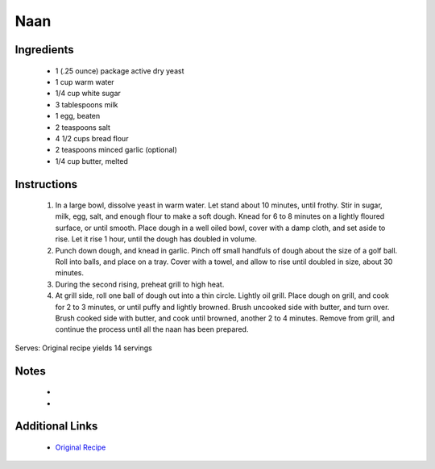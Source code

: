 Naan
====

Ingredients
-----------
 * 1 (.25 ounce) package active dry yeast
 * 1 cup warm water
 * 1/4 cup white sugar
 * 3 tablespoons milk
 * 1 egg, beaten
 * 2 teaspoons salt
 * 4 1/2 cups bread flour
 * 2 teaspoons minced garlic (optional)
 * 1/4 cup butter, melted

Instructions
-------------
 #. In a large bowl, dissolve yeast in warm water. Let stand about 10 minutes, until frothy. Stir in sugar, milk, egg, salt, and enough flour to make a soft dough. Knead for 6 to 8 minutes on a lightly floured surface, or until smooth. Place dough in a well oiled bowl, cover with a damp cloth, and set aside to rise. Let it rise 1 hour, until the dough has doubled in volume.                            
 #. Punch down dough, and knead in garlic. Pinch off small handfuls of dough about the size of a golf ball. Roll into balls, and place on a tray. Cover with a towel, and allow to rise until doubled in size, about 30 minutes.                            
 #. During the second rising, preheat grill to high heat.                            
 #. At grill side, roll one ball of dough out into a thin circle. Lightly oil grill. Place dough on grill, and cook for 2 to 3 minutes, or until puffy and lightly browned. Brush uncooked side with butter, and turn over. Brush cooked side with butter, and cook until browned, another 2 to 4 minutes. Remove from grill, and continue the process until all the naan has been prepared.                            

Serves: Original recipe yields 14 servings

Notes
-----
 * 
 * 

Additional Links
----------------
 * `Original Recipe <https://www.allrecipes.com/recipe/14565/naan/?internalSource=hub%20recipe>`__